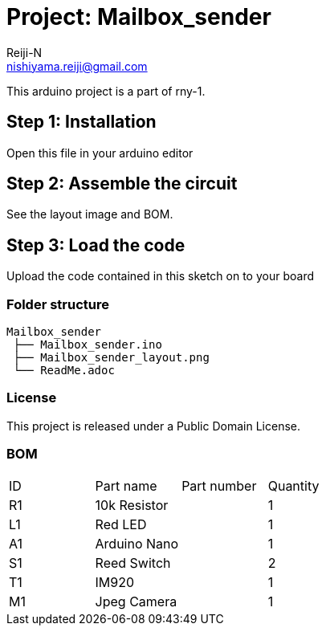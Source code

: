 :Author: Reiji-N
:Email: nishiyama.reiji@gmail.com
:Date: 24/02/2018
:Revision: version#
:License: Public Domain
:Project: Mailbox_sender

= Project: {Project}

This arduino project is a part of rny-1.

== Step 1: Installation

Open this file in your arduino editor

== Step 2: Assemble the circuit

See the layout image and BOM.

== Step 3: Load the code

Upload the code contained in this sketch on to your board

=== Folder structure

 Mailbox_sender
  ├── Mailbox_sender.ino
  ├── Mailbox_sender_layout.png
  └── ReadMe.adoc

=== License
This project is released under a {License} License.

=== BOM

|===
| ID | Part name      | Part number | Quantity
| R1 | 10k Resistor   |             | 1       
| L1 | Red LED        |             | 1        
| A1 | Arduino Nano   |             | 1        
| S1 | Reed Switch    |             | 2
| T1 | IM920          |             | 1        
| M1 | Jpeg Camera    |             | 1        
|===

